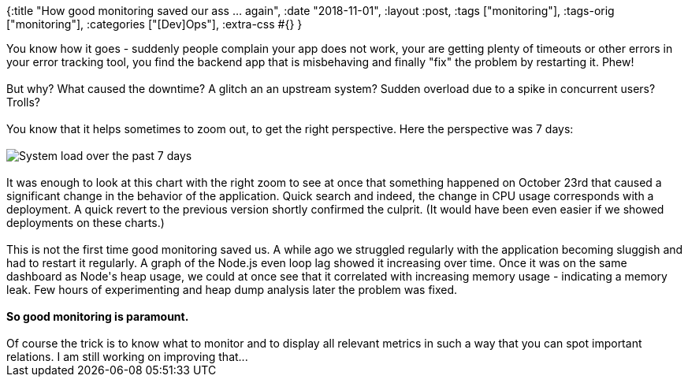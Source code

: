 {:title "How good monitoring saved our ass ... again",
 :date "2018-11-01",
 :layout :post,
 :tags ["monitoring"],
 :tags-orig ["monitoring"],
 :categories ["[Dev]Ops"],
 :extra-css #{}
}

++++
You know how it goes - suddenly people complain your app does not work, your are getting plenty of timeouts or other errors in your error tracking tool, you find the backend app that is misbehaving and finally "fix" the problem by restarting it. Phew!<br><br>But why? What caused the downtime? A glitch an an upstream system? Sudden overload due to a spike in concurrent users? Trolls?<br><br>You know that it helps sometimes to zoom out, to get the right perspective. Here the perspective was 7 days:<br><br><img title="System load over the past 7 days" src="https://lh3.googleusercontent.com/iD8MlIDGGPM26RoMopxITnfTCG_OcF3-5tyD9tyImQnihoYe6e83BUMTX76lL2HD3BmJDYx-3rETnrAva0bAHh48efpoaDd3VOOOWiKGzqqvkQQFGSz5o9xnT843sqXjkXsJHxgEP1udYeQ14NgFsABJaC_3p7SvWT33qvSzmqP0TMo_XXrush-FtjrGNsqQ0CbC107ja0NpCCHpdHcNuYVl6VYrIjc6e8Ib1LVrzI_MJ9fIuZ0boJ0-IkRsyxazA_5g4LwhGfi4ulVbyaFK-GP61mrzUtuBGhbs9f0Wmr-ACKyS6Ue0xNnE55yujlF1oPEhDoCm76Oi2qskpwMrREEnURBAmTq1dy8yfn4MdjTUrbUMqVUZkoL78o7qhADK2_UOAFBwUHAbS_2zQuqEtlSBwFA_57xc0X6sDLcm4SHoK7OZYoPix0UecMC1dEKwelsKGK5IEzmmpcRe5grPBYms0QOaH7rTlpKqLC0L549HGik8jXJti6l1J8VHuUVz_oMQwIdsz8mQBMNmAXK7G6vmLZV3yTiIbYTU-w0MAQlKPsD-BKQ-MX_JYsx7t3lO5BH5uav2fPF_biyzveZcjkilkMnsIc8JyeO6X6r-jEzlC6e8vW1mxozj2CVwzN5jnn0VLC2nZgcZRoBbk8GeGnZx=w524-h221-no" /><br><br>It was enough to look at this chart with the right zoom to see at once that something happened on October 23rd that caused a significant change in the behavior of the application. Quick search and indeed, the change in CPU usage corresponds with a deployment. A quick revert to the previous version shortly confirmed the culprit. (It would have been even easier if we showed deployments on these charts.)<br><br>This is not the first time good monitoring saved us. A while ago we struggled regularly with the application becoming sluggish and had to restart it regularly. A graph of the Node.js even loop lag showed it increasing over time. Once it was on the same dashboard as Node's heap usage, we could at once see that it correlated with increasing memory usage - indicating a memory leak. Few hours of experimenting and heap dump analysis later the problem was fixed.<br><br><strong>So good monitoring is paramount.</strong><br><br>Of course the trick is to know what to monitor and to display all relevant metrics in such a way that you can spot important relations. I am still working on improving that...
++++

